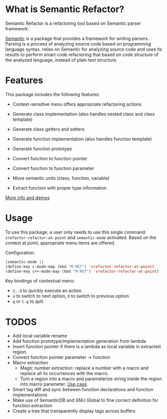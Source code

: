 * What is Semantic Refactor?

Semantic Refactor is a refactoring tool based on Semantic parser
framework.

[[https://www.gnu.org/software/emacs/manual/html_node/semantic/index.html#Top][Semantic]] is a package that provides a framework for writing parsers.
Parsing is a process of analyzing source code based on programming
language syntax. relies on Semantic for analyzing source code and uses
its results to perform smart code refactoring that based on code
structure of the analyzed language, instead of plain text structure.

* Features

This package includes the following features:

- Context-sensitive menu offers appropriate refactoring actions

- Generate class implementation (also handles nested class and class template)

- Generate class getters and setters

- Generate function implementation (also handles function template)

- Generate function prototype

- Convert function to function pointer

- Convert function to function parameter

- Move semantic units (class, function, variable)

- Extract function with proper type information

[[file:srefactor-demos/demos.org][More info and demos]]

* Usage

To use this package, a user only needs to use this single command:
=srefactor-refactor-at-point= and =semantic-mode= activated. Based on
the context at point, appropriate menu items are offered.

Configuration:

#+begin_src emacs-lisp
  (semantic-mode 1)
  (define-key c-mode-map (kbd "M-RET") 'srefactor-refactor-at-point)
  (define-key c++-mode-map (kbd "M-RET") 'srefactor-refactor-at-point)
#+end_src

Key bindings of contextual menu:

- =1..9= to quickly execute an action.
- =o= to switch to next option, =O= to switch to previous option.
- =q= or =C-g= to quit.

* TODOS
- Add local variable rename
- Add function prototype/implementation generation from lambda
- Insert function pointer if there is a lambda as local variable in
  extracted region.
- Convert function pointer parameter -> function
- Macro extraction
  + Magic number extraction: replace a number with a macro and replace
    all its occurrences with the macro.
  + Turn a region into a macro and parameterize string inside the
    region into macro parameter. [[https://github.com/torvalds/linux/blob/9a3c4145af32125c5ee39c0272662b47307a8323/drivers/edac/i7core_edac.c#L802][Use case]].
- Smart tag diff and sync between function declarations and function
  implementations
- Make use of SemanticDB and GNU Global to fine correct definition for
  function extraction
- Create a tree that transparently display tags across buffers
